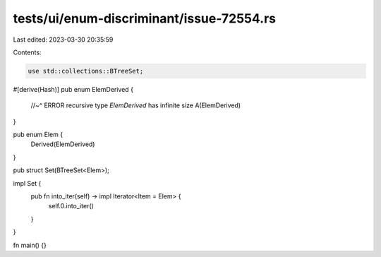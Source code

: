 tests/ui/enum-discriminant/issue-72554.rs
=========================================

Last edited: 2023-03-30 20:35:59

Contents:

.. code-block:: rs

    use std::collections::BTreeSet;

#[derive(Hash)]
pub enum ElemDerived {
    //~^ ERROR recursive type `ElemDerived` has infinite size
    A(ElemDerived)
}


pub enum Elem {
    Derived(ElemDerived)
}

pub struct Set(BTreeSet<Elem>);

impl Set {
    pub fn into_iter(self) -> impl Iterator<Item = Elem> {
        self.0.into_iter()
    }
}

fn main() {}


